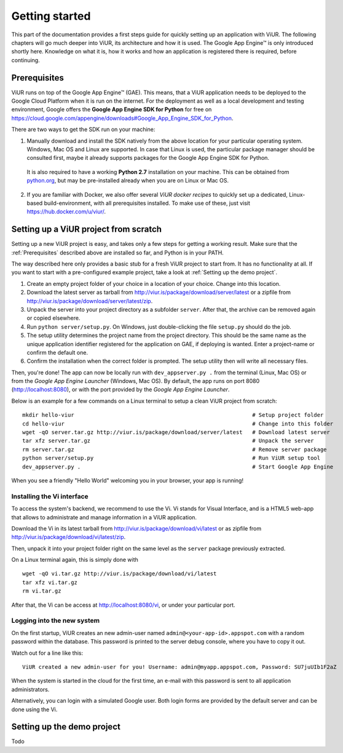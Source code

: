 Getting started
###############

This part of the documentation provides a first steps guide for quickly setting up an application with ViUR. The following chapters will go much deeper into ViUR, its architecture and how it is used. The Google App Engine™ is only introduced shortly here. Knowledge on what it is, how it works and how an application is registered there is required, before continuing.

Prerequisites
=============

ViUR runs on top of the Google App Engine™ (GAE). This means, that a ViUR application needs to be deployed to the Google Cloud Platform when it is run on the internet. For the deployment as well as a local development and testing environment, Google offers the **Google App Engine SDK for Python** for free on `<https://cloud.google.com/appengine/downloads#Google_App_Engine_SDK_for_Python>`_.

There are two ways to get the SDK run on your machine:

1. Manually download and install the SDK natively from the above location for your particular operating system. Windows, Mac OS and Linux are supported. In case that Linux is used, the particular package manager should be consulted first, maybe it already supports packages for the Google App Engine SDK for Python.

  It is also required to have a working **Python 2.7** installation on your machine. This can be obtained from `python.org <https://www.python.org>`_, but may be pre-installed already when you are on Linux or Mac OS.

2. If you are familiar with Docker, we also offer several *ViUR docker recipes* to quickly set up a dedicated, Linux-based build-environment, with all prerequisites installed. To make use of these, just visit `<https://hub.docker.com/u/viur/>`_.

Setting up a ViUR project from scratch
======================================

Setting up a new ViUR project is easy, and takes only a few steps for getting a working result. Make sure that the :ref:`Prerequisites` described above are installed so far, and Python is in your PATH.

The way described here only provides a basic stub for a fresh ViUR project to start from. It has no functionality at all. If you want to start with a pre-configured example project, take a look at :ref:`Setting up the demo project`.

1. Create an empty project folder of your choice in a location of your choice. Change into this location.

2. Download the latest server as tarball from `<http://viur.is/package/download/server/latest>`_ or a zipfile from `<http://viur.is/package/download/server/latest/zip>`_.

3. Unpack the server into your project directory as a subfolder ``server``. After that, the archive can be removed again or copied elsewhere.

4. Run ``python server/setup.py``. On Windows, just double-clicking the file ``setup.py`` should do the job.

5. The setup utility determines the project name from the project directory. This should be the same name as the unique application identifier registered for the application on GAE, if deploying is wanted. Enter a project-name or confirm the default one.

6. Confirm the installation when the correct folder is prompted. The setup utility then will write all necessary files.

Then, you're done! The app can now be locally run with ``dev_appserver.py .`` from the terminal (Linux, Mac OS) or from the *Google App Engine Launcher* (Windows, Mac OS). By default, the app runs on port 8080 (`<http://localhost:8080>`_), or with the port provided by the *Google App Engine Launcher*.

Below is an example for a few commands on a Linux terminal to setup a clean ViUR project from scratch:

::

	mkdir hello-viur                                                       # Setup project folder
	cd hello-viur                                                          # Change into this folder
	wget -qO server.tar.gz http://viur.is/package/download/server/latest   # Download latest server
	tar xfz server.tar.gz                                                  # Unpack the server
	rm server.tar.gz                                                       # Remove server package
	python server/setup.py                                                 # Run ViUR setup tool
	dev_appserver.py .                                                     # Start Google App Engine


When you see a friendly "Hello World" welcoming you in your browser, your app is running!

Installing the Vi interface
---------------------------

To access the system's backend, we recommend to use the Vi. Vi stands for Visual Interface, and is a HTML5 web-app that allows to administrate and manage information in a ViUR application.

Download the Vi in its latest tarball from `<http://viur.is/package/download/vi/latest>`_ or as zipfile from `<http://viur.is/package/download/vi/latest/zip>`_.

Then, unpack it into your project folder right on the same level as the ``server`` package previously extracted.

On a Linux terminal again, this is simply done with

::

	wget -qO vi.tar.gz http://viur.is/package/download/vi/latest
	tar xfz vi.tar.gz
	rm vi.tar.gz

After that, the Vi can be access at `<http://localhost:8080/vi>`_, or under your particular port.

.. image:: images/start-vi.png
   :scale: 60%
   :alt: The Vi after setting up a scratch project.

Logging into the new system
---------------------------

On the first startup, ViUR creates an new admin-user named ``admin@<your-app-id>.appspot.com`` with a random password within the database. This password is printed to the server debug console, where you have to copy it out.

Watch out for a line like this:
::

	ViUR created a new admin-user for you! Username: admin@myapp.appspot.com, Password: SU7juUIb1F2aZ

When the system is started in the cloud for the first time, an e-mail with this password is sent to all application administrators.

Alternatively, you can login with a simulated Google user. Both login forms are provided by the default server and can be done using the Vi.


Setting up the demo project
===========================

Todo
